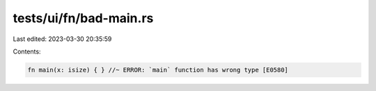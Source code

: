 tests/ui/fn/bad-main.rs
=======================

Last edited: 2023-03-30 20:35:59

Contents:

.. code-block:: rs

    fn main(x: isize) { } //~ ERROR: `main` function has wrong type [E0580]


